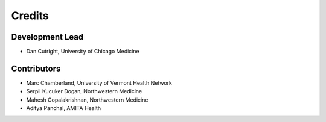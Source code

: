 =======
Credits
=======

----------------
Development Lead
----------------

* Dan Cutright, University of Chicago Medicine

------------
Contributors
------------

* Marc Chamberland, University of Vermont Health Network
* Serpil Kucuker Dogan, Northwestern Medicine
* Mahesh Gopalakrishnan, Northwestern Medicine
* Aditya Panchal, AMITA Health